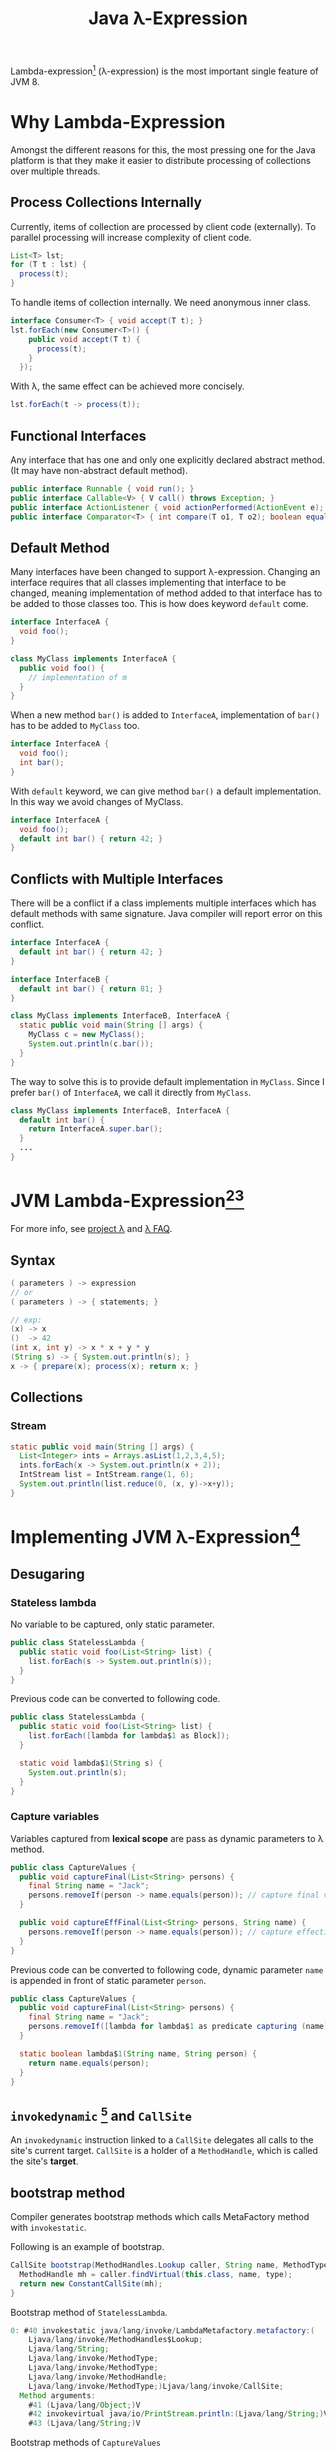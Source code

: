 #+TITLE:     Java \lambda-Expression
#+HTML_HEAD: <link rel="stylesheet" type="text/css" href="css/article.css" />
#+HTML_HEAD: <link rel="stylesheet" type="text/css" href="css/toc.css" />
#+OPTIONS: ^:nil

Lambda-expression[fn:3] (\lambda-expression) is the most important single feature of JVM 8.

* Why Lambda-Expression
  Amongst the different reasons for this, the most pressing one for the Java platform
  is that they make it easier to distribute processing of collections over multiple threads.

** Process Collections Internally
   Currently, items of collection are processed by client code (externally). To parallel
   processing will increase complexity of client code.
#+BEGIN_SRC java
  List<T> lst;
  for (T t : lst) {
    process(t);
  }
#+END_SRC

   To handle items of collection internally. We need anonymous inner class.
#+BEGIN_SRC java
  interface Consumer<T> { void accept(T t); }
  lst.forEach(new Consumer<T>() {
      public void accept(T t) {
        process(t);
      }
    });
#+END_SRC

   With \lambda, the same effect can be achieved more concisely.
#+BEGIN_SRC java
  lst.forEach(t -> process(t));
#+END_SRC

** Functional Interfaces
   Any interface that has one and only one explicitly declared abstract method.
   (It may have non-abstract default method).

#+BEGIN_SRC java
  public interface Runnable { void run(); }
  public interface Callable<V> { V call() throws Exception; }
  public interface ActionListener { void actionPerformed(ActionEvent e); }
  public interface Comparator<T> { int compare(T o1, T o2); boolean equals(Object obj); }
#+END_SRC
** Default Method
   Many interfaces have been changed to support \lambda-expression. Changing an
   interface requires that all classes implementing that interface to be changed,
   meaning implementation of method added to that interface has to be added to
   those classes too. This is how does keyword =default= come.

#+BEGIN_SRC java
  interface InterfaceA {
    void foo();
  }

  class MyClass implements InterfaceA {
    public void foo() {
      // implementation of m
    }
  }
#+END_SRC

   When a new method =bar()= is added to =InterfaceA=, implementation of =bar()=
   has to be added to =MyClass= too.

#+BEGIN_SRC java
  interface InterfaceA {
    void foo();
    int bar();
  }
#+END_SRC

   With =default= keyword, we can give method =bar()= a  default implementation.
   In this way we avoid changes of MyClass.

#+BEGIN_SRC java
  interface InterfaceA {
    void foo();
    default int bar() { return 42; }
  }
#+END_SRC

** Conflicts with Multiple Interfaces
   There will be a conflict if a class implements multiple interfaces which has
   default methods with same signature. Java compiler will report error on this
   conflict.
#+BEGIN_SRC java
  interface InterfaceA {
    default int bar() { return 42; }
  }

  interface InterfaceB {
    default int bar() { return 81; }
  }

  class MyClass implements InterfaceB, InterfaceA {
    static public void main(String [] args) {
      MyClass c = new MyClass();
      System.out.println(c.bar());
    }
  }
#+END_SRC

   The way to solve this is to provide default implementation in =MyClass=.
   Since I prefer =bar()= of =InterfaceA=, we call it directly from =MyClass=.
#+BEGIN_SRC java
  class MyClass implements InterfaceB, InterfaceA {
    default int bar() {
      return InterfaceA.super.bar();
    }
    ...
  }
#+END_SRC


* JVM Lambda-Expression[fn:1][fn:2]
  For more info, see [[http://openjdk.java.net/projects/lambda/][project \lambda]] and [[http://lambdafaq.org][\lambda FAQ]].
** Syntax

#+BEGIN_SRC java
  ( parameters ) -> expression
  // or
  ( parameters ) -> { statements; }

  // exp:
  (x) -> x
  ()  -> 42
  (int x, int y) -> x * x + y * y
  (String s) -> { System.out.println(s); }
  x -> { prepare(x); process(x); return x; }
#+END_SRC
** Collections

*** Stream
#+BEGIN_SRC java
  static public void main(String [] args) {
    List<Integer> ints = Arrays.asList(1,2,3,4,5);
    ints.forEach(x -> System.out.println(x + 2));
    IntStream list = IntStream.range(1, 6);
    System.out.println(list.reduce(0, (x, y)->x+y));
  }
#+END_SRC

* Implementing JVM \lambda-Expression[fn:5]

** Desugaring
*** Stateless lambda
   No variable to be captured, only static parameter.
#+BEGIN_SRC java
  public class StatelessLambda {
    public static void foo(List<String> list) {
      list.forEach(s -> System.out.println(s));
    }
  }
#+END_SRC
   Previous code can be converted to following code.
#+BEGIN_SRC java
  public class StatelessLambda {
    public static void foo(List<String> list) {
      list.forEach([lambda for lambda$1 as Block]);
    }

    static void lambda$1(String s) {
      System.out.println(s);
    }
  }

#+END_SRC
*** Capture variables
   Variables captured from *lexical scope* are pass as dynamic parameters to \lambda method.
#+BEGIN_SRC java
  public class CaptureValues {
    public void captureFinal(List<String> persons) {
      final String name = "Jack";
      persons.removeIf(person -> name.equals(person)); // capture final variable
    }

    public void captureEffFinal(List<String> persons, String name) {
      persons.removeIf(person -> name.equals(person)); // capture effectively final
    }
  }
#+END_SRC

   Previous code can be converted to following code, dynamic parameter =name= is appended
   in front of static parameter =person=.
#+BEGIN_SRC java
  public class CaptureValues {
    public void captureFinal(List<String> persons) {
      final String name = "Jack";
      persons.removeIf([lambda for lambda$1 as predicate capturing (name)]);
    }

    static boolean lambda$1(String name, String person) {
      return name.equals(person);
    }
  }
#+END_SRC

** =invokedynamic= [fn:6] and =CallSite=
   An =invokedynamic= instruction linked to a =CallSite= delegates all calls to the site's
   current target. =CallSite= is a holder of a =MethodHandle=, which is called the site's
   *target*.

** bootstrap method

    Compiler generates bootstrap methods which calls MetaFactory method with =invokestatic=.
    
    Following is an example of bootstrap.
#+BEGIN_SRC java
  CallSite bootstrap(MethodHandles.Lookup caller, String name, MethodType type) {
    MethodHandle mh = caller.findVirtual(this.class, name, type);
    return new ConstantCallSite(mh);
  }
#+END_SRC

    Bootstrap method of =StatelessLambda=.
#+BEGIN_SRC java
  0: #40 invokestatic java/lang/invoke/LambdaMetafactory.metafactory:(
      Ljava/lang/invoke/MethodHandles$Lookup;
      Ljava/lang/String;
      Ljava/lang/invoke/MethodType;
      Ljava/lang/invoke/MethodType;
      Ljava/lang/invoke/MethodHandle;
      Ljava/lang/invoke/MethodType;)Ljava/lang/invoke/CallSite;
    Method arguments:
      #41 (Ljava/lang/Object;)V
      #42 invokevirtual java/io/PrintStream.println:(Ljava/lang/String;)V
      #43 (Ljava/lang/String;)V
#+END_SRC

    Bootstrap methods of =CaptureValues=
#+BEGIN_SRC java
    0: #60 invokestatic java/lang/invoke/LambdaMetafactory.metafactory:(Ljava/lang/invoke/MethodHandles$Lookup;Ljava/lang/String;Lja
      Method arguments:
        #61 (Ljava/lang/Object;)Z
        #62 invokestatic com/example/CaptureValues.lambda$captureFinal$0:(Ljava/lang/String;)Z
        #63 (Ljava/lang/String;)Z
    1: #60 invokestatic java/lang/invoke/LambdaMetafactory.metafactory:(Ljava/lang/invoke/MethodHandles$Lookup;Ljava/lang/String;Lja
      Method arguments:
        #61 (Ljava/lang/Object;)Z
        #67 invokestatic com/example/CaptureValues.lambda$captureEffFinal$1:(Ljava/lang/String;Ljava/lang/String;)Z
        #63 (Ljava/lang/String;)Z

#+END_SRC

    Bootstrap methods can be found in class file with lambda method.
    Check [[https://docs.oracle.com/javase/specs/jvms/se8/html/jvms-4.html][class file format]] for more details.
#+BEGIN_SRC sh
  javap -c -v <name>.class
#+END_SRC

** \lambda MetaFactory
   Implementation of lambda expression is rely on =invokedynamic= added in Java 7.

#+BEGIN_SRC java
  static CallSite
  metaFactory(MethodHandles.Lookup caller,
              String invokedName,
              MethodType invokedType,
              MethodType samMethodType,
              MethodHandle implMethod,
              MethodType instantiatedMethodType)
#+END_SRC

** Method References
    In previous example of =StatelessLambda=, lambda method =s -> System.out.println(s)= can be
    replaced with method reference =System.out::println=.
#+BEGIN_SRC java
  public class StatelessLambda {
    public static void foo(List<String> list) {
      list.forEach(System.out::println);
    }
  }
#+END_SRC
    The way it works is similar to lambda method. Compiler still generates a bootstrap method
    for this class, but it invokes =println= with =invokevirtual=, there is no lambda method.
#+BEGIN_SRC java
  0: #40 invokestatic java/lang/invoke/LambdaMetafactory.metafactory:(Ljava/lang/invoke/MethodHandles$Lookup;Ljava/lang/String;Ljava/lang/invoke/MethodType;Ljava/lang/invoke/MethodType;Ljava/lang/invoke/MethodHandle;Ljava/lang/invoke/MethodType;)Ljava/lang/invoke/CallSite;
    Method arguments:
      #41 (Ljava/lang/Object;)V
      #42 invokevirtual java/io/PrintStream.println:(Ljava/lang/String;)V
      #43 (Ljava/lang/String;)V
#+END_SRC

    Likely, previous example of =CaptureValues= can be rewrite with method references as
#+BEGIN_SRC java
  public class CaptureValues {
    public void captureFinal(List<String> persons) {
      final String name = "Jack";
      persons.removeIf(name::equals); // capture final variable
    }

    public void captureEffFinal(List<String> persons, String name) {
      persons.removeIf(name::equals); // capture effectively final
    }
  }
#+END_SRC

** Backport \lambda-expression
   See project [[https://github.com/orfjackal/retrolambda][retrolambda]].

   To use retrolambda, first [[https://oss.sonatype.org/content/groups/public/net/orfjackal/retrolambda/retrolambda][download]] current version of retrolambda.jar, then
#+BEGIN_SRC sh
  cd /path/to/your/class-with-package-path #  where com/example/*.class is
  java -Dretrolambda.inputDir=. \
       -Dretrolambda.classpath=. \
       -javaagent:/path/to/retrolambda.jar \
       -jar /path/to/retrolambda.jar
#+END_SRC

   Basically, retrolambda will convert lambda methods to inner classes and remove
   =invokedynamic=.

[fn:1] [[http://www.oracle.com/webfolder/technetwork/tutorials/obe/java/Lambda-QuickStart/index.html][Oracle Tutorial]]
[fn:2] [[http://www.drdobbs.com/jvm/lambda-expressions-in-java-8/240166764][DrDobbs' Introduction]]
[fn:3] [[https://en.wikipedia.org/wiki/Lambda_calculus][Lambda Calculus]]
[fn:4] [[https://en.wikipedia.org/wiki/Simpson%2527s_rule][Simpson's rule]]
[fn:5] [[http://cr.openjdk.java.net/~briangoetz/lambda/lambda-translation.html][\lambda translation]]
[fn:6] [[http://www.javaworld.com/article/2860079/scripting-jvm-languages/invokedynamic-101.html][invokedynamic 101]]
